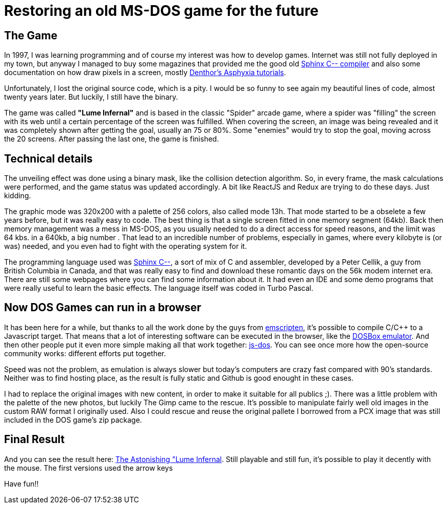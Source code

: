# Restoring an old MS-DOS game for the future

## The Game

In 1997, I was learning programming and of course my interest was how to develop games. Internet was still not fully deployed in my town, but anyway I managed to buy some magazines that provided me the good old http://sourceforge.net/projects/c--/[Sphinx C-- compiler] and also some documentation on how draw pixels in a screen, mostly http://archive.gamedev.net/archive/reference/listed82.html?categoryid=130[Denthor's Asphyxia tutorials].

Unfortunately, I lost the original source code, which is a pity. I would be so funny to see again my beautiful lines of code, almost twenty years later. But luckily, I still have the binary.

The game was called **"Lume Infernal"** and is based in the classic "Spider" arcade game, where a spider was "filling" the screen with its web until a certain percentage of the screen was fulfilled. When covering the screen, an image was being revealed and it was completely shown after getting the goal, usually an 75 or 80%. Some "enemies" would try to stop the goal, moving across the 20 screens. After passing the last one, the game is finished.

## Technical details

The unveiling effect was done using a binary mask, like the collision detection algorithm. So, in every frame, the mask calculations were performed, and the game status was updated accordingly. A bit like ReactJS and Redux are trying to do these days. Just kidding.

The graphic mode was 320x200 with a palette of 256 colors, also called mode 13h. That mode started to be a obselete a few years before, but it was really easy to code. The best thing is that a single screen fitted in one memory segment (64kb). Back then memory management was a mess in MS-DOS, as you usually needed to do a direct access for speed reasons, and the limit was 64 kbs. in a 640kb, a big number . That lead to an incredible number of problems, especially in games, where every kilobyte is (or was) needed, and you even had to fight with the operating system for it.

The programming language used was http://barryk.org/goosee/cmm/[Sphinx C--], a sort of mix of C and assembler, developed by a Peter Cellik, a guy from British Columbia in Canada, and that was really easy to find and download these romantic days on the 56k modem internet era. There are still some webpages where you can find some information about it. It had even an IDE and some demo programs that were really useful to learn the basic effects. The language itself was coded in Turbo Pascal.

## Now DOS Games can run in a browser

It has been here for a while, but thanks to all the work done by the guys from https://github.com/kripken/emscripten[emscripten], it's possible to compile C/C++ to a Javascript target. That means that a lot of interesting software can be executed in the browser, like the https://github.com/dreamlayers/em-dosbox[DOSBox emulator]. And then other people put it even more simple making all that work together: https://js-dos.com/[js-dos]. You can see once more how the open-source community works: different efforts put together.

Speed was not the problem, as emulation is always slower but today's computers are crazy fast compared with 90's standards. Neither was to find hosting place, as the result is fully static and Github is good enought in these cases.

I had to replace the original images with new content, in order to make it suitable for all publics ;). There was a little problem with the palette of the new photos, but luckily The Gimp came to the rescue. It's possible to manipulate fairly well old images in the custom RAW format I originally used. Also I could rescue and reuse the original pallete I borrowed from a PCX image that was still included in the DOS game's zip package.

## Final Result

And you can see the result here: https://manelvf.github.io/lumeinfernal/[The Astonishing "Lume Infernal]. Still playable and still fun, it's possible to play it decently with the mouse. The first versions used the arrow keys

Have fun!!